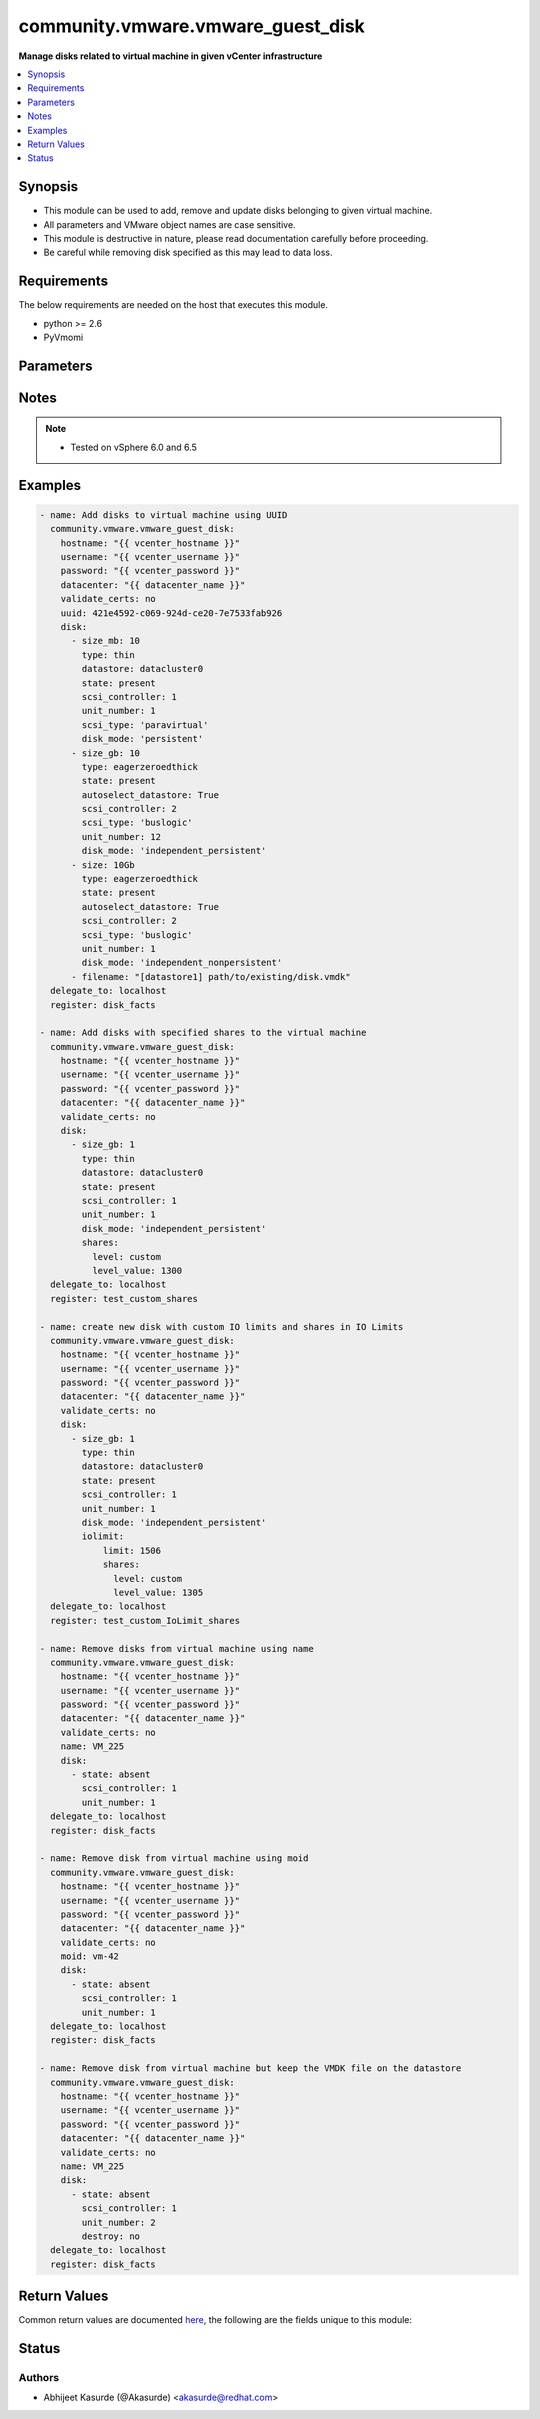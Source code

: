.. _community.vmware.vmware_guest_disk_module:


**********************************
community.vmware.vmware_guest_disk
**********************************

**Manage disks related to virtual machine in given vCenter infrastructure**



.. contents::
   :local:
   :depth: 1


Synopsis
--------
- This module can be used to add, remove and update disks belonging to given virtual machine.
- All parameters and VMware object names are case sensitive.
- This module is destructive in nature, please read documentation carefully before proceeding.
- Be careful while removing disk specified as this may lead to data loss.



Requirements
------------
The below requirements are needed on the host that executes this module.

- python >= 2.6
- PyVmomi


Parameters
----------

.. raw:: html

    <table  border=0 cellpadding=0 class="documentation-table">
        <tr>
            <th colspan="4">Parameter</th>
            <th>Choices/<font color="blue">Defaults</font></th>
            <th width="100%">Comments</th>
        </tr>
            <tr>
                <td colspan="4">
                    <div class="ansibleOptionAnchor" id="parameter-"></div>
                    <b>datacenter</b>
                    <a class="ansibleOptionLink" href="#parameter-" title="Permalink to this option"></a>
                    <div style="font-size: small">
                        <span style="color: purple">string</span>
                         / <span style="color: red">required</span>
                    </div>
                </td>
                <td>
                </td>
                <td>
                        <div>The datacenter name to which virtual machine belongs to.</div>
                </td>
            </tr>
            <tr>
                <td colspan="4">
                    <div class="ansibleOptionAnchor" id="parameter-"></div>
                    <b>disk</b>
                    <a class="ansibleOptionLink" href="#parameter-" title="Permalink to this option"></a>
                    <div style="font-size: small">
                        <span style="color: purple">list</span>
                         / <span style="color: purple">elements=dictionary</span>
                    </div>
                </td>
                <td>
                        <b>Default:</b><br/><div style="color: blue">[]</div>
                </td>
                <td>
                        <div>A list of disks to add.</div>
                        <div>The virtual disk related information is provided using this list.</div>
                        <div>All values and parameters are case sensitive.</div>
                        <div>Valid attributes are:</div>
                        <div>- <code>size[_tb,_gb,_mb,_kb]</code> (integer): Disk storage size in specified unit.</div>
                        <div>If <code>size</code> specified then unit must be specified. There is no space allowed in between size number and unit.</div>
                        <div>Only first occurrence in disk element will be considered, even if there are multiple size* parameters available.</div>
                        <div>- <code>type</code> (string): Valid values are:</div>
                        <div>- <code>thin</code> thin disk</div>
                        <div>- <code>eagerzeroedthick</code> eagerzeroedthick disk</div>
                        <div>- <code>thick</code> thick disk</div>
                        <div>Default: <code>thick</code> thick disk, no eagerzero.</div>
                        <div>- <code>disk_mode</code> (string): Type of disk mode. Valid values are:</div>
                        <div>- <code>persistent</code> Changes are immediately and permanently written to the virtual disk. This is default.</div>
                        <div>- <code>independent_persistent</code> Same as persistent, but not affected by snapshots.</div>
                        <div>- <code>independent_nonpersistent</code> Changes to virtual disk are made to a redo log and discarded at power off, but not affected by snapshots.</div>
                        <div>- <code>sharing</code> (bool): The sharing mode of the virtual disk. The default value is no sharing.</div>
                        <div>Setting <code>sharing</code> means that multiple virtual machines can write to the virtual disk.</div>
                        <div>Sharing can only be set if <code>type</code> is <code>eagerzeroedthick</code>.</div>
                        <div>- <code>datastore</code> (string): Name of datastore or datastore cluster to be used for the disk.</div>
                        <div>- <code>autoselect_datastore</code> (bool): Select the less used datastore. Specify only if <code>datastore</code> is not specified.</div>
                        <div>- <code>scsi_controller</code> (integer): SCSI controller number. Valid value range from 0 to 3.</div>
                        <div>Only 4 SCSI controllers are allowed per VM.</div>
                        <div>Care should be taken while specifying <code>scsi_controller</code> is 0 and <code>unit_number</code> as 0 as this disk may contain OS.</div>
                        <div>- <code>unit_number</code> (integer): Disk Unit Number. Valid value range from 0 to 15. Only 15 disks are allowed per SCSI Controller.</div>
                        <div>- <code>scsi_type</code> (string): Type of SCSI controller. This value is required only for the first occurrence of SCSI Controller.</div>
                        <div>This value is ignored, if SCSI Controller is already present or <code>state</code> is <code>absent</code>.</div>
                        <div>Valid values are <code>buslogic</code>, <code>lsilogic</code>, <code>lsilogicsas</code> and <code>paravirtual</code>.</div>
                        <div><code>paravirtual</code> is default value for this parameter.</div>
                        <div>- <code>destroy</code> (bool): If <code>state</code> is <code>absent</code>, make sure the disk file is deleted from the datastore (default <code>yes</code>).</div>
                        <div>Added in version 2.10.</div>
                        <div>- <code>filename</code> (string): Existing disk image to be used. Filename must already exist on the datastore.</div>
                        <div>Specify filename string in <code>[datastore_name] path/to/file.vmdk</code> format. Added in version 2.10.</div>
                        <div>- <code>state</code> (string): State of disk. This is either &quot;absent&quot; or &quot;present&quot;.</div>
                        <div>If <code>state</code> is set to <code>absent</code>, disk will be removed permanently from virtual machine configuration and from VMware storage.</div>
                        <div>If <code>state</code> is set to <code>present</code>, disk will be added if not present at given SCSI Controller and Unit Number.</div>
                        <div>If <code>state</code> is set to <code>present</code> and disk exists with different size, disk size is increased.</div>
                        <div>Reducing disk size is not allowed.</div>
                </td>
            </tr>
                                <tr>
                    <td class="elbow-placeholder"></td>
                <td colspan="3">
                    <div class="ansibleOptionAnchor" id="parameter-"></div>
                    <b>iolimit</b>
                    <a class="ansibleOptionLink" href="#parameter-" title="Permalink to this option"></a>
                    <div style="font-size: small">
                        <span style="color: purple">-</span>
                    </div>
                </td>
                <td>
                </td>
                <td>
                        <div>Section specifies the shares and limit for storage I/O resource.</div>
                </td>
            </tr>
                                <tr>
                    <td class="elbow-placeholder"></td>
                    <td class="elbow-placeholder"></td>
                <td colspan="2">
                    <div class="ansibleOptionAnchor" id="parameter-"></div>
                    <b>limit</b>
                    <a class="ansibleOptionLink" href="#parameter-" title="Permalink to this option"></a>
                    <div style="font-size: small">
                        <span style="color: purple">-</span>
                    </div>
                </td>
                <td>
                </td>
                <td>
                        <div>Section specifies values for limit where the utilization of a virtual machine will not exceed, even if there are available resources.</div>
                </td>
            </tr>
            <tr>
                    <td class="elbow-placeholder"></td>
                    <td class="elbow-placeholder"></td>
                <td colspan="2">
                    <div class="ansibleOptionAnchor" id="parameter-"></div>
                    <b>shares</b>
                    <a class="ansibleOptionLink" href="#parameter-" title="Permalink to this option"></a>
                    <div style="font-size: small">
                        <span style="color: purple">list</span>
                         / <span style="color: purple">elements=dictionary</span>
                    </div>
                </td>
                <td>
                </td>
                <td>
                        <div>Specifies different types of shares user can add for the given disk.</div>
                </td>
            </tr>
                                <tr>
                    <td class="elbow-placeholder"></td>
                    <td class="elbow-placeholder"></td>
                    <td class="elbow-placeholder"></td>
                <td colspan="1">
                    <div class="ansibleOptionAnchor" id="parameter-"></div>
                    <b>level</b>
                    <a class="ansibleOptionLink" href="#parameter-" title="Permalink to this option"></a>
                    <div style="font-size: small">
                        <span style="color: purple">-</span>
                    </div>
                </td>
                <td>
                </td>
                <td>
                        <div>Specifies different level for the shares section.</div>
                        <div>Valid values are low, normal, high, custom.</div>
                </td>
            </tr>
            <tr>
                    <td class="elbow-placeholder"></td>
                    <td class="elbow-placeholder"></td>
                    <td class="elbow-placeholder"></td>
                <td colspan="1">
                    <div class="ansibleOptionAnchor" id="parameter-"></div>
                    <b>level_value</b>
                    <a class="ansibleOptionLink" href="#parameter-" title="Permalink to this option"></a>
                    <div style="font-size: small">
                        <span style="color: purple">integer</span>
                    </div>
                </td>
                <td>
                </td>
                <td>
                        <div>Custom value when <code>level</code> is set as <code>custom</code>.</div>
                </td>
            </tr>


            <tr>
                    <td class="elbow-placeholder"></td>
                <td colspan="3">
                    <div class="ansibleOptionAnchor" id="parameter-"></div>
                    <b>shares</b>
                    <a class="ansibleOptionLink" href="#parameter-" title="Permalink to this option"></a>
                    <div style="font-size: small">
                        <span style="color: purple">list</span>
                         / <span style="color: purple">elements=dictionary</span>
                    </div>
                </td>
                <td>
                </td>
                <td>
                        <div>section for iolimit section tells about what are all different types of shares user can add for disk.</div>
                </td>
            </tr>
                                <tr>
                    <td class="elbow-placeholder"></td>
                    <td class="elbow-placeholder"></td>
                <td colspan="2">
                    <div class="ansibleOptionAnchor" id="parameter-"></div>
                    <b>level</b>
                    <a class="ansibleOptionLink" href="#parameter-" title="Permalink to this option"></a>
                    <div style="font-size: small">
                        <span style="color: purple">string</span>
                    </div>
                </td>
                <td>
                </td>
                <td>
                        <div>tells about different level for the shares section, valid values are low,normal,high,custom.</div>
                </td>
            </tr>
            <tr>
                    <td class="elbow-placeholder"></td>
                    <td class="elbow-placeholder"></td>
                <td colspan="2">
                    <div class="ansibleOptionAnchor" id="parameter-"></div>
                    <b>level_value</b>
                    <a class="ansibleOptionLink" href="#parameter-" title="Permalink to this option"></a>
                    <div style="font-size: small">
                        <span style="color: purple">integer</span>
                    </div>
                </td>
                <td>
                </td>
                <td>
                        <div>custom value when level is set as custom.</div>
                </td>
            </tr>


            <tr>
                <td colspan="4">
                    <div class="ansibleOptionAnchor" id="parameter-"></div>
                    <b>folder</b>
                    <a class="ansibleOptionLink" href="#parameter-" title="Permalink to this option"></a>
                    <div style="font-size: small">
                        <span style="color: purple">string</span>
                    </div>
                </td>
                <td>
                </td>
                <td>
                        <div>Destination folder, absolute or relative path to find an existing guest.</div>
                        <div>This is a required parameter, only if multiple VMs are found with same name.</div>
                        <div>The folder should include the datacenter. ESX&#x27;s datacenter is ha-datacenter</div>
                        <div>Examples:</div>
                        <div>folder: /ha-datacenter/vm</div>
                        <div>folder: ha-datacenter/vm</div>
                        <div>folder: /datacenter1/vm</div>
                        <div>folder: datacenter1/vm</div>
                        <div>folder: /datacenter1/vm/folder1</div>
                        <div>folder: datacenter1/vm/folder1</div>
                        <div>folder: /folder1/datacenter1/vm</div>
                        <div>folder: folder1/datacenter1/vm</div>
                        <div>folder: /folder1/datacenter1/vm/folder2</div>
                </td>
            </tr>
            <tr>
                <td colspan="4">
                    <div class="ansibleOptionAnchor" id="parameter-"></div>
                    <b>hostname</b>
                    <a class="ansibleOptionLink" href="#parameter-" title="Permalink to this option"></a>
                    <div style="font-size: small">
                        <span style="color: purple">string</span>
                    </div>
                </td>
                <td>
                </td>
                <td>
                        <div>The hostname or IP address of the vSphere vCenter or ESXi server.</div>
                        <div>If the value is not specified in the task, the value of environment variable <code>VMWARE_HOST</code> will be used instead.</div>
                        <div>Environment variable support added in Ansible 2.6.</div>
                </td>
            </tr>
            <tr>
                <td colspan="4">
                    <div class="ansibleOptionAnchor" id="parameter-"></div>
                    <b>moid</b>
                    <a class="ansibleOptionLink" href="#parameter-" title="Permalink to this option"></a>
                    <div style="font-size: small">
                        <span style="color: purple">string</span>
                    </div>
                </td>
                <td>
                </td>
                <td>
                        <div>Managed Object ID of the instance to manage if known, this is a unique identifier only within a single vCenter instance.</div>
                        <div>This is required if <code>name</code> or <code>uuid</code> is not supplied.</div>
                </td>
            </tr>
            <tr>
                <td colspan="4">
                    <div class="ansibleOptionAnchor" id="parameter-"></div>
                    <b>name</b>
                    <a class="ansibleOptionLink" href="#parameter-" title="Permalink to this option"></a>
                    <div style="font-size: small">
                        <span style="color: purple">string</span>
                    </div>
                </td>
                <td>
                </td>
                <td>
                        <div>Name of the virtual machine.</div>
                        <div>This is a required parameter, if parameter <code>uuid</code> or <code>moid</code> is not supplied.</div>
                </td>
            </tr>
            <tr>
                <td colspan="4">
                    <div class="ansibleOptionAnchor" id="parameter-"></div>
                    <b>password</b>
                    <a class="ansibleOptionLink" href="#parameter-" title="Permalink to this option"></a>
                    <div style="font-size: small">
                        <span style="color: purple">string</span>
                    </div>
                </td>
                <td>
                </td>
                <td>
                        <div>The password of the vSphere vCenter or ESXi server.</div>
                        <div>If the value is not specified in the task, the value of environment variable <code>VMWARE_PASSWORD</code> will be used instead.</div>
                        <div>Environment variable support added in Ansible 2.6.</div>
                        <div style="font-size: small; color: darkgreen"><br/>aliases: pass, pwd</div>
                </td>
            </tr>
            <tr>
                <td colspan="4">
                    <div class="ansibleOptionAnchor" id="parameter-"></div>
                    <b>port</b>
                    <a class="ansibleOptionLink" href="#parameter-" title="Permalink to this option"></a>
                    <div style="font-size: small">
                        <span style="color: purple">integer</span>
                    </div>
                </td>
                <td>
                        <b>Default:</b><br/><div style="color: blue">443</div>
                </td>
                <td>
                        <div>The port number of the vSphere vCenter or ESXi server.</div>
                        <div>If the value is not specified in the task, the value of environment variable <code>VMWARE_PORT</code> will be used instead.</div>
                        <div>Environment variable support added in Ansible 2.6.</div>
                </td>
            </tr>
            <tr>
                <td colspan="4">
                    <div class="ansibleOptionAnchor" id="parameter-"></div>
                    <b>proxy_host</b>
                    <a class="ansibleOptionLink" href="#parameter-" title="Permalink to this option"></a>
                    <div style="font-size: small">
                        <span style="color: purple">string</span>
                    </div>
                </td>
                <td>
                </td>
                <td>
                        <div>Address of a proxy that will receive all HTTPS requests and relay them.</div>
                        <div>The format is a hostname or a IP.</div>
                        <div>If the value is not specified in the task, the value of environment variable <code>VMWARE_PROXY_HOST</code> will be used instead.</div>
                        <div>This feature depends on a version of pyvmomi greater than v6.7.1.2018.12</div>
                </td>
            </tr>
            <tr>
                <td colspan="4">
                    <div class="ansibleOptionAnchor" id="parameter-"></div>
                    <b>proxy_port</b>
                    <a class="ansibleOptionLink" href="#parameter-" title="Permalink to this option"></a>
                    <div style="font-size: small">
                        <span style="color: purple">integer</span>
                    </div>
                </td>
                <td>
                </td>
                <td>
                        <div>Port of the HTTP proxy that will receive all HTTPS requests and relay them.</div>
                        <div>If the value is not specified in the task, the value of environment variable <code>VMWARE_PROXY_PORT</code> will be used instead.</div>
                </td>
            </tr>
            <tr>
                <td colspan="4">
                    <div class="ansibleOptionAnchor" id="parameter-"></div>
                    <b>use_instance_uuid</b>
                    <a class="ansibleOptionLink" href="#parameter-" title="Permalink to this option"></a>
                    <div style="font-size: small">
                        <span style="color: purple">boolean</span>
                    </div>
                </td>
                <td>
                        <ul style="margin: 0; padding: 0"><b>Choices:</b>
                                    <li><div style="color: blue"><b>no</b>&nbsp;&larr;</div></li>
                                    <li>yes</li>
                        </ul>
                </td>
                <td>
                        <div>Whether to use the VMware instance UUID rather than the BIOS UUID.</div>
                </td>
            </tr>
            <tr>
                <td colspan="4">
                    <div class="ansibleOptionAnchor" id="parameter-"></div>
                    <b>username</b>
                    <a class="ansibleOptionLink" href="#parameter-" title="Permalink to this option"></a>
                    <div style="font-size: small">
                        <span style="color: purple">string</span>
                    </div>
                </td>
                <td>
                </td>
                <td>
                        <div>The username of the vSphere vCenter or ESXi server.</div>
                        <div>If the value is not specified in the task, the value of environment variable <code>VMWARE_USER</code> will be used instead.</div>
                        <div>Environment variable support added in Ansible 2.6.</div>
                        <div style="font-size: small; color: darkgreen"><br/>aliases: admin, user</div>
                </td>
            </tr>
            <tr>
                <td colspan="4">
                    <div class="ansibleOptionAnchor" id="parameter-"></div>
                    <b>uuid</b>
                    <a class="ansibleOptionLink" href="#parameter-" title="Permalink to this option"></a>
                    <div style="font-size: small">
                        <span style="color: purple">string</span>
                    </div>
                </td>
                <td>
                </td>
                <td>
                        <div>UUID of the instance to gather facts if known, this is VMware&#x27;s unique identifier.</div>
                        <div>This is a required parameter, if parameter <code>name</code> or <code>moid</code> is not supplied.</div>
                </td>
            </tr>
            <tr>
                <td colspan="4">
                    <div class="ansibleOptionAnchor" id="parameter-"></div>
                    <b>validate_certs</b>
                    <a class="ansibleOptionLink" href="#parameter-" title="Permalink to this option"></a>
                    <div style="font-size: small">
                        <span style="color: purple">boolean</span>
                    </div>
                </td>
                <td>
                        <ul style="margin: 0; padding: 0"><b>Choices:</b>
                                    <li>no</li>
                                    <li><div style="color: blue"><b>yes</b>&nbsp;&larr;</div></li>
                        </ul>
                </td>
                <td>
                        <div>Allows connection when SSL certificates are not valid. Set to <code>false</code> when certificates are not trusted.</div>
                        <div>If the value is not specified in the task, the value of environment variable <code>VMWARE_VALIDATE_CERTS</code> will be used instead.</div>
                        <div>Environment variable support added in Ansible 2.6.</div>
                        <div>If set to <code>yes</code>, please make sure Python &gt;= 2.7.9 is installed on the given machine.</div>
                </td>
            </tr>
    </table>
    <br/>


Notes
-----

.. note::
   - Tested on vSphere 6.0 and 6.5



Examples
--------

.. code-block:: yaml+jinja

    - name: Add disks to virtual machine using UUID
      community.vmware.vmware_guest_disk:
        hostname: "{{ vcenter_hostname }}"
        username: "{{ vcenter_username }}"
        password: "{{ vcenter_password }}"
        datacenter: "{{ datacenter_name }}"
        validate_certs: no
        uuid: 421e4592-c069-924d-ce20-7e7533fab926
        disk:
          - size_mb: 10
            type: thin
            datastore: datacluster0
            state: present
            scsi_controller: 1
            unit_number: 1
            scsi_type: 'paravirtual'
            disk_mode: 'persistent'
          - size_gb: 10
            type: eagerzeroedthick
            state: present
            autoselect_datastore: True
            scsi_controller: 2
            scsi_type: 'buslogic'
            unit_number: 12
            disk_mode: 'independent_persistent'
          - size: 10Gb
            type: eagerzeroedthick
            state: present
            autoselect_datastore: True
            scsi_controller: 2
            scsi_type: 'buslogic'
            unit_number: 1
            disk_mode: 'independent_nonpersistent'
          - filename: "[datastore1] path/to/existing/disk.vmdk"
      delegate_to: localhost
      register: disk_facts

    - name: Add disks with specified shares to the virtual machine
      community.vmware.vmware_guest_disk:
        hostname: "{{ vcenter_hostname }}"
        username: "{{ vcenter_username }}"
        password: "{{ vcenter_password }}"
        datacenter: "{{ datacenter_name }}"
        validate_certs: no
        disk:
          - size_gb: 1
            type: thin
            datastore: datacluster0
            state: present
            scsi_controller: 1
            unit_number: 1
            disk_mode: 'independent_persistent'
            shares:
              level: custom
              level_value: 1300
      delegate_to: localhost
      register: test_custom_shares

    - name: create new disk with custom IO limits and shares in IO Limits
      community.vmware.vmware_guest_disk:
        hostname: "{{ vcenter_hostname }}"
        username: "{{ vcenter_username }}"
        password: "{{ vcenter_password }}"
        datacenter: "{{ datacenter_name }}"
        validate_certs: no
        disk:
          - size_gb: 1
            type: thin
            datastore: datacluster0
            state: present
            scsi_controller: 1
            unit_number: 1
            disk_mode: 'independent_persistent'
            iolimit:
                limit: 1506
                shares:
                  level: custom
                  level_value: 1305
      delegate_to: localhost
      register: test_custom_IoLimit_shares

    - name: Remove disks from virtual machine using name
      community.vmware.vmware_guest_disk:
        hostname: "{{ vcenter_hostname }}"
        username: "{{ vcenter_username }}"
        password: "{{ vcenter_password }}"
        datacenter: "{{ datacenter_name }}"
        validate_certs: no
        name: VM_225
        disk:
          - state: absent
            scsi_controller: 1
            unit_number: 1
      delegate_to: localhost
      register: disk_facts

    - name: Remove disk from virtual machine using moid
      community.vmware.vmware_guest_disk:
        hostname: "{{ vcenter_hostname }}"
        username: "{{ vcenter_username }}"
        password: "{{ vcenter_password }}"
        datacenter: "{{ datacenter_name }}"
        validate_certs: no
        moid: vm-42
        disk:
          - state: absent
            scsi_controller: 1
            unit_number: 1
      delegate_to: localhost
      register: disk_facts

    - name: Remove disk from virtual machine but keep the VMDK file on the datastore
      community.vmware.vmware_guest_disk:
        hostname: "{{ vcenter_hostname }}"
        username: "{{ vcenter_username }}"
        password: "{{ vcenter_password }}"
        datacenter: "{{ datacenter_name }}"
        validate_certs: no
        name: VM_225
        disk:
          - state: absent
            scsi_controller: 1
            unit_number: 2
            destroy: no
      delegate_to: localhost
      register: disk_facts



Return Values
-------------
Common return values are documented `here <https://docs.ansible.com/ansible/latest/reference_appendices/common_return_values.html#common-return-values>`_, the following are the fields unique to this module:

.. raw:: html

    <table border=0 cellpadding=0 class="documentation-table">
        <tr>
            <th colspan="1">Key</th>
            <th>Returned</th>
            <th width="100%">Description</th>
        </tr>
            <tr>
                <td colspan="1">
                    <div class="ansibleOptionAnchor" id="return-"></div>
                    <b>disk_status</b>
                    <a class="ansibleOptionLink" href="#return-" title="Permalink to this return value"></a>
                    <div style="font-size: small">
                      <span style="color: purple">dictionary</span>
                    </div>
                </td>
                <td>always</td>
                <td>
                            <div>metadata about the virtual machine&#x27;s disks after managing them</div>
                    <br/>
                        <div style="font-size: smaller"><b>Sample:</b></div>
                        <div style="font-size: smaller; color: blue; word-wrap: break-word; word-break: break-all;">{&#x27;0&#x27;: {&#x27;backing_datastore&#x27;: &#x27;datastore2&#x27;, &#x27;backing_disk_mode&#x27;: &#x27;persistent&#x27;, &#x27;backing_eagerlyscrub&#x27;: False, &#x27;backing_filename&#x27;: &#x27;[datastore2] VM_225/VM_225.vmdk&#x27;, &#x27;backing_thinprovisioned&#x27;: False, &#x27;backing_writethrough&#x27;: False, &#x27;backing_uuid&#x27;: &#x27;421e4592-c069-924d-ce20-7e7533fab926&#x27;, &#x27;capacity_in_bytes&#x27;: 10485760, &#x27;capacity_in_kb&#x27;: 10240, &#x27;controller_key&#x27;: 1000, &#x27;key&#x27;: 2000, &#x27;label&#x27;: &#x27;Hard disk 1&#x27;, &#x27;summary&#x27;: &#x27;10,240 KB&#x27;, &#x27;unit_number&#x27;: 0}}</div>
                </td>
            </tr>
    </table>
    <br/><br/>


Status
------


Authors
~~~~~~~

- Abhijeet Kasurde (@Akasurde) <akasurde@redhat.com>
